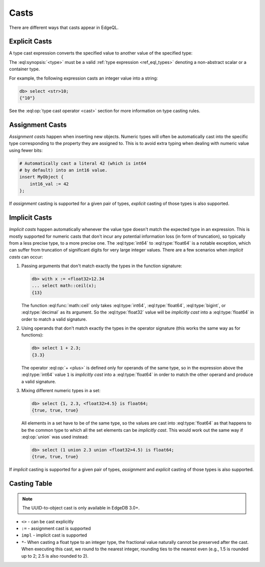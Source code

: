 .. _ref_eql_casts:

=====
Casts
=====

There are different ways that casts appear in EdgeQL.


Explicit Casts
--------------

A type cast expression converts the specified value to another value of
the specified type:

.. eql:synopsis::

    "<" <type> ">" <expression>

The :eql:synopsis:`<type>` must be a valid :ref:`type expression
<ref_eql_types>` denoting a non-abstract scalar or a container type.

For example, the following expression casts an integer value into a string:

.. code-block:: edgeql-repl

    db> select <str>10;
    {"10"}

See the :eql:op:`type cast operator <cast>` section for more
information on type casting rules.

.. lint-off

.. versionadded:: 3.0

    You can cast a UUID into an object:

    .. code-block:: edgeql-repl

        db> select <Hero><uuid>'01d9cc22-b776-11ed-8bef-73f84c7e91e7';
        {default::Hero {id: 01d9cc22-b776-11ed-8bef-73f84c7e91e7}}

    If you try to cast a UUID that no object of the type has as its ``id``
    property, you'll get an error:

    .. code-block:: edgeql-repl

        db> select <Hero><uuid>'aaaaaaaa-aaaa-aaaa-aaaa-aaaaaaaaaaaa';
        edgedb error: CardinalityViolationError: 'default::Hero' with id 'aaaaaaaa-aaaa-aaaa-aaaa-aaaaaaaaaaaa' does not exist

.. lint-on


Assignment Casts
----------------

*Assignment casts* happen when inserting new objects. Numeric types
will often be automatically cast into the specific type corresponding
to the property they are assigned to. This is to avoid extra typing
when dealing with numeric value using fewer bits:

.. code-block:: edgeql

    # Automatically cast a literal 42 (which is int64
    # by default) into an int16 value.
    insert MyObject {
        int16_val := 42
    };

If *assignment* casting is supported for a given pair of types,
*explicit* casting of those types is also supported.


Implicit Casts
--------------

*Implicit casts* happen automatically whenever the value type doesn't
match the expected type in an expression. This is mostly supported for
numeric casts that don't incur any potential information loss (in form
of truncation), so typically from a less precise type, to a more
precise one. The :eql:type:`int64` to :eql:type:`float64` is a notable
exception, which can suffer from truncation of significant digits for
very large integer values. There are a few scenarios when *implicit
casts* can occur:

1) Passing arguments that don't match exactly the types in the
   function signature:

   .. code-block:: edgeql-repl

        db> with x := <float32>12.34
        ... select math::ceil(x);
        {13}

   The function :eql:func:`math::ceil` only takes :eql:type:`int64`,
   :eql:type:`float64`, :eql:type:`bigint`, or :eql:type:`decimal` as
   its argument. So the :eql:type:`float32` value will be *implicitly
   cast* into a :eql:type:`float64` in order to match a valid
   signature.

2) Using operands that don't match exactly the types in the
   operator signature (this works the same way as for functions):

   .. code-block:: edgeql-repl

        db> select 1 + 2.3;
        {3.3}

   The operator :eql:op:`+ <plus>` is defined only for operands of
   the same type, so in the expression above the :eql:type:`int64`
   value ``1`` is *implicitly cast* into a :eql:type:`float64` in
   order to match the other operand and produce a valid signature.

3) Mixing different numeric types in a set:

   .. code-block:: edgeql-repl

        db> select {1, 2.3, <float32>4.5} is float64;
        {true, true, true}

   All elements in a set have to be of the same type, so the values
   are cast into :eql:type:`float64` as that happens to be the common
   type to which all the set elements can be *implicitly cast*. This
   would work out the same way if :eql:op:`union` was used instead:

   .. code-block:: edgeql-repl

        db> select (1 union 2.3 union <float32>4.5) is float64;
        {true, true, true}

If *implicit* casting is supported for a given pair of types,
*assignment* and *explicit* casting of those types is also supported.


.. _ref_eql_casts_table:

Casting Table
-------------

.. note::

    The UUID-to-object cast is only available in EdgeDB 3.0+.

.. This file is automatically generated by `make casts`:
.. csv-table::
    :file: casts.csv
    :class: vertheadertable

- ``<>`` - can be cast explicitly
- ``:=`` - assignment cast is supported
- ``impl`` - implicit cast is supported
- ``*``- When casting a float type to an integer type, the fractional value
  naturally cannot be preserved after the cast. When executing this cast, we
  round to the nearest integer, rounding ties to the nearest even (e.g., 1.5 is
  rounded up to 2; 2.5 is also rounded to 2).
